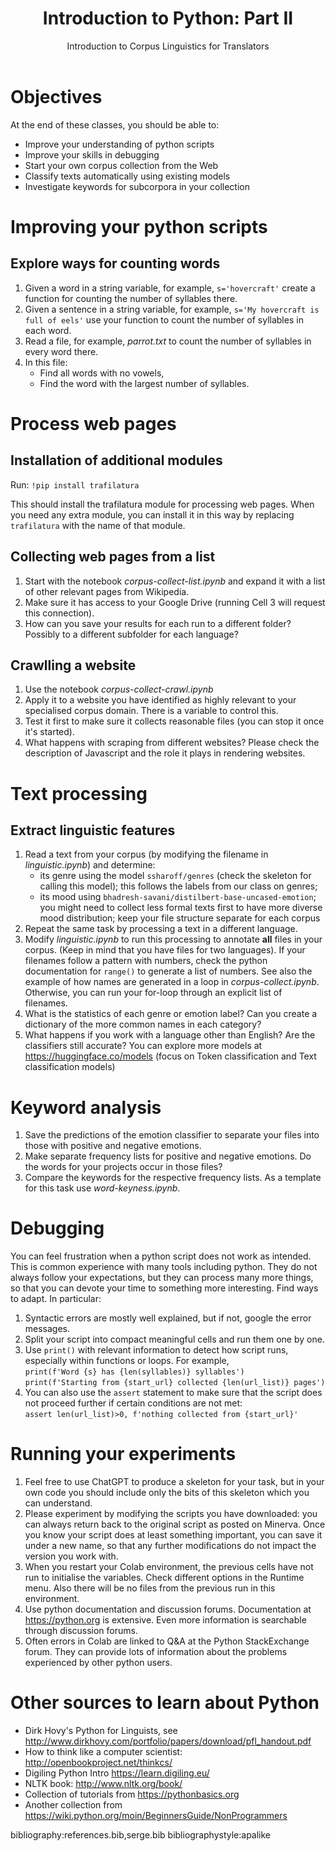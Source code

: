 #+TITLE: Introduction to Python: Part II
# +AUTHOR: MODL5007
#+DATE: Introduction to Corpus Linguistics for Translators
#+LATEX_HEADER: \usepackage{times}
#+LATEX_HEADER: \usepackage{fancyhdr}
#+LATEX_HEADER: \usepackage{fullpage}
#+LATEX_HEADER: \usepackage{todonotes}
#+LATEX_HEADER: \setlength{\marginparwidth}{1.5cm}
#+LATEX_HEADER: \newcommand{\td}[2][ss]{\todo[color=yellow]{\scriptsize #2 #1\par}}
#+LATEX_HEADER: \usepackage{paralist}
#+LaTeX_HEADER: \let\itemize\compactitem
#+LaTeX_HEADER: \let\enumerate\compactenum


#+LATEX: \thispagestyle{fancy}
#+LATEX: \rhead[]{University of Leeds, School of Languages, Cultures and Societies\\Centre for Translation Studies}
#+LATEX: \lfoot[]{}
#+LATEX: \cfoot[]{}

* Objectives

At the end of these classes, you should be able to:

- Improve your understanding of python scripts
- Improve your skills in debugging
- Start your own corpus collection from the Web
- Classify texts automatically using existing models
- Investigate keywords for subcorpora in your collection 

* Improving your python scripts

** Explore ways for counting words
1. Given a word in a string variable, for example, ~s='hovercraft'~ create a function for counting the number of syllables there.
2. Given a sentence in a string variable, for example, ~s='My hovercraft is full of eels'~ use your function to count the number of syllables in each word.
3. Read a file, for example, /parrot.txt/ to count the number of syllables in every word there.
4. In this file:
   - Find all words with no vowels,
   - Find the word with the largest number of syllables.

* Process web pages
** Installation of additional modules
   Run: ~!pip install trafilatura~

   This should install the trafilatura module for processing web pages.  When you need any extra module, you can install it in this way by replacing ~trafilatura~ with the name of that module.
** Collecting web pages from a list
 1. Start with the notebook /corpus-collect-list.ipynb/ and expand it with a list of other relevant pages from Wikipedia.
 2. Make sure it has access to your Google Drive (running Cell 3 will request this connection).
 4. How can you save your results for each run to a different folder? Possibly to a different subfolder for each language?
** Crawlling a website
 1. Use the notebook /corpus-collect-crawl.ipynb/
 1. Apply it to a website you have identified as highly relevant to your specialised corpus domain. There is a variable to control this.
 3. Test it first to make sure it collects reasonable files (you can stop it once it's started).
 5. What happens with scraping from different websites? Please check the description of Javascript and the role it plays in rendering websites.

* Text processing
** Extract linguistic features
 1. Read a text from your corpus (by modifying the filename in /linguistic.ipynb/) and determine:
    + its genre using the model ~ssharoff/genres~ (check the skeleton for calling this model); this follows the labels from our class on genres;
    + its mood using ~bhadresh-savani/distilbert-base-uncased-emotion~; you might need to collect less formal texts first to have more diverse mood distribution; keep your file structure separate for each corpus
 2. Repeat the same task by processing a text in a different language.
 3. Modify /linguistic.ipynb/ to run this processing to annotate *all* files in your corpus. (Keep in mind that you have files for two languages).  If your filenames follow a pattern with numbers, check the python documentation for ~range()~ to generate a list of numbers.  See also the example of how names are generated in a loop in /corpus-collect.ipynb/.  Otherwise, you can run your for-loop through an explicit list of filenames.
 4. What is the statistics of each genre or emotion label? Can you create a dictionary of the more common names in each category?
 5. What happens if you work with a language other than English?  Are the classifiers still accurate?  You can explore more models at https://huggingface.co/models (focus on Token classification and Text classification models)

    # + its named entities

* Keyword analysis
 1. Save the predictions of the emotion classifier to separate your files into those with positive and negative emotions.
 2. Make separate frequency lists for positive and negative emotions. Do the words for your projects occur in those files?
 3. Compare the keywords for the respective frequency lists. As a template for this task use /word-keyness.ipynb/.

* Debugging
You can feel frustration when a python script does not work as intended. This is common experience with many tools including python. They do not always follow your expectations, but they can process many more things, so that you can devote your time to something more interesting. Find ways to adapt.  In particular:
  1. Syntactic errors are mostly well explained, but if not, google the error messages.
  2. Split your script into compact meaningful cells and run them one by one.
  3. Use ~print()~ with relevant information to detect how script runs, especially within functions or loops. For example, \\
   ~print(f'Word {s} has {len(syllables)} syllables')~ \\
   ~print(f'Starting from {start_url} collected {len(url_list)} pages')~
  4. You can also use the ~assert~ statement to make sure that the script does not proceed further if certain conditions are not met:\\
    ~assert len(url_list)>0, f'nothing collected from {start_url}'~ 

* Running your experiments 
  1. Feel free to use ChatGPT to produce a skeleton for your task, but in your own code you should include only the bits of this skeleton which you can understand.
  1. Please experiment by modifying the scripts you have downloaded: you can always return back to the original script as posted on Minerva. Once you know your script does at least something important, you can save it under a new name, so that any further modifications do not impact the version you work with.
  3. When you restart your Colab environment, the previous cells have not run to initialise the variables. Check different options in the Runtime menu. Also there will be no files from the previous run in this environment.
  4. Use python documentation and discussion forums. Documentation at https://python.org is extensive. Even more information is searchable through discussion forums.
  5. Often errors in Colab are linked to Q&A at the Python StackExchange forum. They can provide lots of information about the problems experienced by other python users.

* COMMENT Technical bits
** Navigating in your directories
#+begin_src python
import os
os.getcwd()
os.chdir(full_path)
#+end_src
* Other sources to learn about Python
  + Dirk Hovy's Python for Linguists, see http://www.dirkhovy.com/portfolio/papers/download/pfl_handout.pdf
  + How to think like a computer scientist: http://openbookproject.net/thinkcs/
  + Digiling Python Intro https://learn.digiling.eu/
  + NLTK book: http://www.nltk.org/book/
  + Collection of tutorials from https://pythonbasics.org
  + Another collection from https://wiki.python.org/moin/BeginnersGuide/NonProgrammers



bibliography:references.bib,serge.bib
bibliographystyle:apalike
